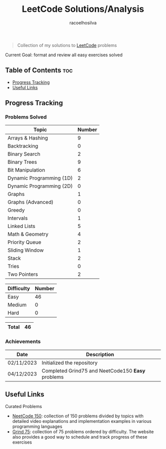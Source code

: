 #+TITLE: LeetCode Solutions/Analysis
#+AUTHOR: racoelhosilva
#+DESCRIPTION: Collection of my solutions to LeetCode problems
#+STARTUP: showeverything

#+BEGIN_QUOTE
Collection of my solutions to [[https://leetcode.com/racoelhosilva/][LeetCode]] problems
#+END_QUOTE
**** Current Goal: format and review all easy exercises solved

** Table of Contents :toc:
  - [[#progress-tracking][Progress Tracking]]
  - [[#useful-links][Useful Links]]

** Progress Tracking

*** Problems Solved


|--------------------------+--------|
| Topic                    | Number |
|--------------------------+--------|
| Arrays & Hashing         |      9 |
| Backtracking             |      0 |
| Binary Search            |      2 |
| Binary Trees             |      9 |
| Bit Manipulation         |      6 |
| Dynamic Programming (1D) |      2 |
| Dynamic Programming (2D) |      0 |
| Graphs                   |      1 |
| Graphs (Advanced)        |      0 |
| Greedy                   |      0 |
| Intervals                |      1 |
| Linked Lists             |      5 |
| Math & Geometry          |      4 |
| Priority Queue           |      2 |
| Sliding Window           |      1 |
| Stack                    |      2 |
| Tries                    |      0 |
| Two Pointers             |      2 |
|--------------------------+--------|

|------------+--------|
| Difficulty | Number |
|------------+--------|
| Easy       |     46 |
| Medium     |      0 |
| Hard       |      0 |
|------------+--------|

|-------+----|
| Total | 46 |
|-------+----|

*** Achievements

|------------+---------------------------------------------------|
| Date       | Description                                       |
|------------+---------------------------------------------------|
| 02/11/2023 | Initialized the repository                        |
| 04/12/2023 | Completed Grind75 and NeetCode150 *Easy* problems |
|------------+---------------------------------------------------|

** Useful Links

**** Curated Problems

+ [[https://neetcode.io/practice][NeetCode 150]]: collection of 150 problems divided by topics with detailed video explanations and implementation examples in various programming languages
+ [[https://www.techinterviewhandbook.org/grind75?weeks=28&hours=40][Grind 75]]: collection of 75 problems ordered by difficulty. The website also provides a good way to schedule and track progress of these exercises
